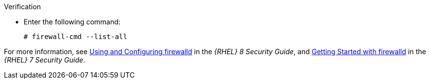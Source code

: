 .Verification
* Enter the following command:
+
[options="nowrap"]
----
# firewall-cmd --list-all
----

ifndef::foreman-deb[]
For more information, see https://access.redhat.com/documentation/en-us/red_hat_enterprise_linux/8/html/securing_networks/using-and-configuring-firewalld_securing-networks[Using and Configuring firewalld] in the _{RHEL} 8 Security Guide_, and https://access.redhat.com/documentation/en-us/red_hat_enterprise_linux/7/html/security_guide/sec-using_firewalls#sec-Getting_started_with_firewalld[Getting Started with firewalld] in the _{RHEL} 7 Security Guide_.
endif::[]
